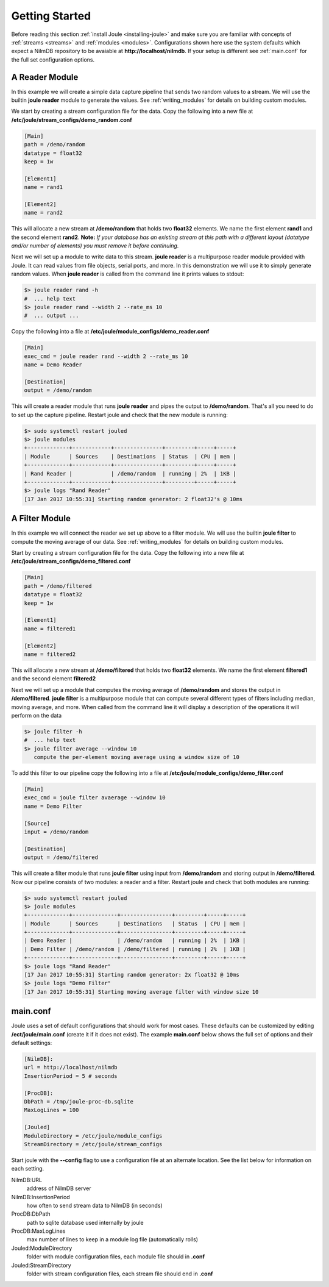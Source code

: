 .. _getting-started:

===============
Getting Started
===============

Before reading this section :ref:`install Joule <installing-joule>`
and make sure you are familiar with concepts of :ref:`streams
<streams>` and :ref:`modules <modules>`. Configurations shown here use
the system defaults which expect a NilmDB repository to be avaiable at
**\http://localhost/nilmdb**. If your setup is different see
:ref:`main.conf` for the full set configuration options.

A Reader Module
---------------

In this example we will create a simple data capture pipeline that
sends two random values to a stream. We will use the builtin **joule
reader** module to generate the values. See :ref:`writing_modules` for
details on building custom modules.

We start by creating a stream configuration file for the data. Copy
the following into a new file at
**/etc/joule/stream_configs/demo_random.conf**

.. code-block:: ini

		[Main]
		path = /demo/random
		datatype = float32
		keep = 1w

		[Element1]
		name = rand1

		[Element2]
		name = rand2

This will allocate a new stream at **/demo/random** that holds two
**float32** elements. We name the first element **rand1** and the
second element **rand2**. **Note:** *If your database has an existing stream
at this path with a different layout (datatype and/or number of elements)
you must remove it before continuing.*

Next we will set up a module to write data to this stream. **joule
reader** is a multipurpose reader module provided with Joule. It can
read values from file objects, serial ports, and more. In this
demonstration we will use it to simply generate random values. When **joule
reader** is called from the command line it prints values to stdout: 

.. code-block:: bash

		$> joule reader rand -h
		#  ... help text
		$> joule reader rand --width 2 --rate_ms 10
		#  ... output ...
  
Copy the following into a file at **/etc/joule/module_configs/demo_reader.conf**

.. code-block:: ini

		[Main]
		exec_cmd = joule reader rand --width 2 --rate_ms 10
		name = Demo Reader

		[Destination]
		output = /demo/random

This will create a reader module that runs **joule reader** and pipes
the output to **/demo/random**. That's all you need to do to set up
the capture pipeline. Restart joule and check that the new module is
running:

.. code-block:: bash

		$> sudo systemctl restart jouled
		$> joule modules
		+-------------+------------+---------------+---------+-----+-----+
		| Module      | Sources    | Destinations  | Status  | CPU | mem |
		+-------------+------------+---------------+---------+-----+-----+
		| Rand Reader |            | /demo/random  | running | 2%  | 1KB |
		+-------------+------------+---------------+---------+-----+-----+
		$> joule logs "Rand Reader"
		[17 Jan 2017 10:55:31] Starting random generator: 2 float32's @ 10ms


A Filter Module
---------------

In this example we will connect the reader we set up above to a filter module. We will
use the builtin **joule filter** to compute the moving average of our data.
See :ref:`writing_modules` for details on building custom modules.

Start by creating a stream configuration file for the data. Copy the
following into a new file at
**/etc/joule/stream_configs/demo_filtered.conf**

.. code-block:: ini

		[Main]
		path = /demo/filtered
		datatype = float32
		keep = 1w

		[Element1]
		name = filtered1

		[Element2]
		name = filtered2

This will allocate a new stream at **/demo/filtered** that holds two
**float32** elements. We name the first element **filtered1** and the
second element **filtered2**

Next we will set up a module that computes the moving average of **/demo/random**
and stores the output in **/demo/filtered**. **joule filter**
is a multipurpose module that can compute several different types
of filters including median, moving average, and more. When called from the command line
it will display a description of the operations it will perform on the data

.. code-block:: bash

		$> joule filter -h
		#  ... help text
		$> joule filter average --window 10
		   compute the per-element moving average using a window size of 10


To add this filter to our pipeline copy the following into a file at
**/etc/joule/module_configs/demo_filter.conf**

.. code-block:: ini

		[Main]
		exec_cmd = joule filter avaerage --window 10
		name = Demo Filter

		[Source]
		input = /demo/random
		
		[Destination]
		output = /demo/filtered

This will create a filter module that runs **joule filter** using
input from **/demo/random** and storing output in
**/demo/filtered**. Now our pipeline consists of two modules: a reader
and a filter.  Restart joule and check that both modules are running:

.. code-block:: bash

		$> sudo systemctl restart jouled
		$> joule modules
		+-------------+--------------+----------------+---------+-----+-----+
		| Module      | Sources      | Destinations   | Status  | CPU | mem |
		+-------------+--------------+----------------+---------+-----+-----+
		| Demo Reader |              | /demo/random   | running | 2%  | 1KB |
		| Demo Filter | /demo/random | /demo/filtered | running | 2%  | 1KB |
		+-------------+--------------+----------------+---------+-----+-----+
		$> joule logs "Rand Reader"
		[17 Jan 2017 10:55:31] Starting random generator: 2x float32 @ 10ms
		$> joule logs "Demo Filter"
		[17 Jan 2017 10:55:31] Starting moving average filter with window size 10


.. _main.conf:		

main.conf
---------

Joule uses a set of default configurations that should work for most
cases. These defaults can be customized by editing
**/ect/joule/main.conf** (create it if it does not exist). The example
**main.conf** below shows the full set of options and their
default settings:

.. code-block:: ini

		[NilmDB]:
		url = http://localhost/nilmdb
		InsertionPeriod = 5 # seconds

		[ProcDB]:
		DbPath = /tmp/joule-proc-db.sqlite
		MaxLogLines = 100

		[Jouled]
		ModuleDirectory = /etc/joule/module_configs
		StreamDirectory = /etc/joule/stream_configs

Start joule with the **--config** flag to use a configuration file at
an alternate location. See the list below for information on each setting.

NilmDB:URL
  address of NilmDB server
NilmDB:InsertionPeriod
  how often to send stream data to NilmDB (in seconds)
ProcDB:DbPath
  path to sqlite database used internally by joule
ProcDB:MaxLogLines
  max number of lines to keep in a module log file (automatically rolls)
Jouled:ModuleDirectory
  folder with module configuration files, each module file should in **.conf**
Jouled:StreamDirectory
  folder with stream configuration files, each stream file should end in **.conf**



